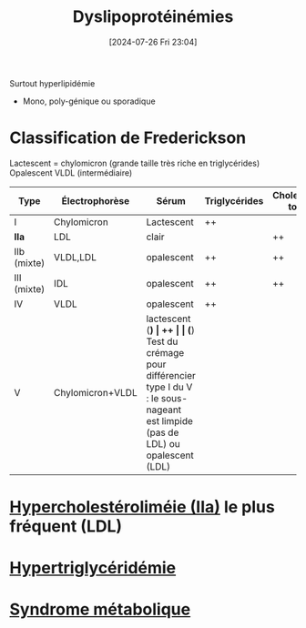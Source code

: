 #+title:      Dyslipoprotéinémies
#+date:       [2024-07-26 Fri 23:04]
#+filetags:   :biochimie:
#+identifier: 20240726T230440

Surtout hyperlipidémie
- Mono, poly-génique ou sporadique

* Classification de Frederickson
Lactescent = chylomicron (grande taille très riche en triglycérides)
Opalescent VLDL (intermédiaire)
| Type         | Électrophorèse   | Sérum          | Triglycérides | Cholestérol total |
|--------------+------------------+----------------+---------------+-------------------|
| I            | Chylomicron      | Lactescent     | ++            |                   |
| *IIa*        | LDL              | clair          |               | ++                |
| IIb  (mixte) | VLDL,LDL         | opalescent     | ++            | ++                |
| III  (mixte) | IDL              | opalescent     | ++            | ++                |
| IV           | VLDL             | opalescent     | ++            |                   |
| V            | Chylomicron+VLDL | lactescent (*) | ++            |                   |
(*) Test du crémage pour différencier type I du V : le sous-nageant est limpide (pas de LDL) ou opalescent (LDL)
* [[denote:20240727T094804][Hypercholestéroliméie (IIa)]] le plus fréquent (LDL)
* [[denote:20240727T094934][Hypertriglycéridémie]]
* [[denote:20240727T115140][Syndrome métabolique]]
